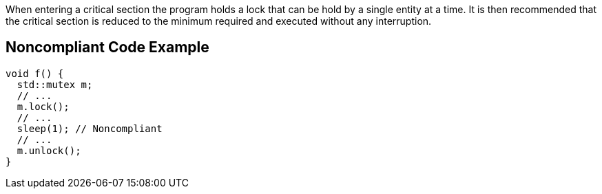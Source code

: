 When entering a critical section the program holds a lock that can be hold by a single entity at a time. It is then recommended that the critical section is reduced to the minimum required and executed without any interruption.

== Noncompliant Code Example

----
void f() {
  std::mutex m;
  // ...
  m.lock();
  // ...
  sleep(1); // Noncompliant
  // ...
  m.unlock();
}
----
